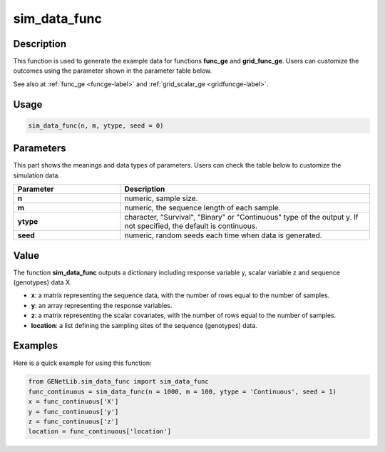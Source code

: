 sim_data_func
===========================

.. _simdatascalar-label:

Description
------------

This function is used to generate the example data for functions **func_ge** and **grid_func_ge**.
Users can customize the outcomes using the parameter shown in the parameter table below.

See also at :ref:`func_ge <funcge-label>` and :ref:`grid_scalar_ge <gridfuncge-label>`.

Usage
------

.. code-block:: python

    sim_data_func(n, m, ytype, seed = 0)

Parameters
----------

This part shows the meanings and data types of parameters. Users can check the table below to customize the simulation data.

.. list-table:: 
   :widths: 30 70
   :header-rows: 1
   :align: center

   * - Parameter
     - Description
   * - **n**
     - numeric, sample size.
   * - **m**
     - numeric, the sequence length of each sample.
   * - **ytype**
     - character, "Survival", "Binary" or "Continuous" type of the output y. If not specified, the default is continuous.
   * - **seed**
     - numeric, random seeds each time when data is generated.

Value
-------

The function **sim_data_func** outputs a dictionary including response variable y, scalar variable z and sequence (genotypes) data X.

- **x**: a matrix representing the sequence data, with the number of rows equal to the number of samples.

- **y**: an array representing the response variables.

- **z**: a matrix representing the scalar covariates, with the number of rows equal to the number of samples.

- **location**: a list defining the sampling sites of the sequence (genotypes) data.



Examples
-------------

Here is a quick example for using this function:

.. code-block:: python

    from GENetLib.sim_data_func import sim_data_func
    func_continuous = sim_data_func(n = 1000, m = 100, ytype = 'Continuous', seed = 1)
    x = func_continuous['X']
    y = func_continuous['y']
    z = func_continuous['z']
    location = func_continuous['location']